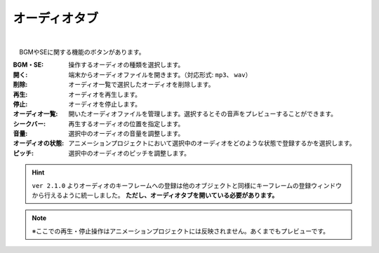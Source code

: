 .. index:: オーディオタブ（リボンバー）

####################################
オーディオタブ
####################################

.. image:: ../img/screen_ribbon_audio.png
    :align: center

| 


　BGMやSEに関する機能のボタンがあります。


:BGM・SE:
    操作するオーディオの種類を選択します。

:開く:
    端末からオーディオファイルを開きます。（対応形式: ``mp3``、 ``wav``）
:削除:
    オーディオ一覧で選択したオーディオを削除します。
:再生:
    オーディオを再生します。
:停止:
    オーディオを停止します。

:オーディオ一覧:
    開いたオーディオファイルを管理します。選択するとその音声をプレビューすることができます。
:シークバー:
    再生するオーディオの位置を指定します。

:音量:
    選択中のオーディオの音量を調整します。
:オーディオの状態:
    アニメーションプロジェクトにおいて選択中のオーディオをどのような状態で登録するかを選択します。

:ピッチ:
    選択中のオーディオのピッチを調整します。

.. hint::
    ``ver 2.1.0`` よりオーディオのキーフレームへの登録は他のオブジェクトと同様にキーフレームの登録ウィンドウから行えるように統一しました。
    **ただし、オーディオタブを開いている必要があります。**

.. note::
    ※ここでの再生・停止操作はアニメーションプロジェクトには反映されません。あくまでもプレビューです。
